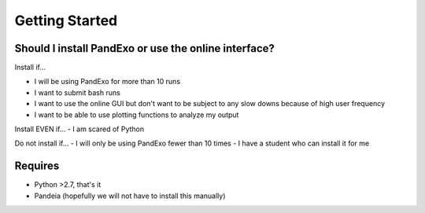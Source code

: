 Getting Started
---------------

Should I install PandExo or use the online interface? 
~~~~~~~~~~~~~~~~~~~~~~~~~~~~~~~~~~~~~~~~~~~~~~~~~~~~~

Install if... 

- I will be using PandExo for more than 10 runs 
- I want to submit bash runs 
- I want to use the online GUI but don't want to be subject to any slow downs because of high user frequency 
- I want to be able to use plotting functions to analyze my output 

Install EVEN if... 
- I am scared of Python

Do not install if...
- I will only be using PandExo fewer than 10 times
- I have a student who can install it for me

Requires
~~~~~~~~

- Python >2.7, that's it
- Pandeia (hopefully we will not have to install this manually) 